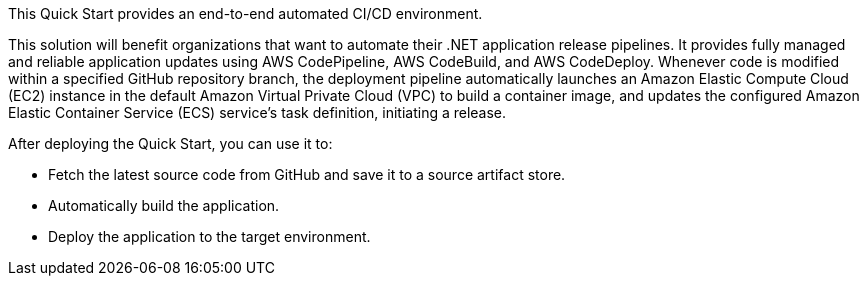 // Replace the content in <>
// Briefly describe the software. Use consistent and clear branding. 
// Include the benefits of using the software on AWS, and provide details on usage scenarios.

This Quick Start provides an end-to-end automated CI/CD environment.

This solution will benefit organizations that want to automate their .NET application release pipelines. It provides fully managed and reliable application updates using AWS CodePipeline, AWS CodeBuild, and AWS CodeDeploy. Whenever code is modified within a
specified GitHub repository branch, the deployment pipeline automatically launches an Amazon Elastic Compute Cloud (EC2) instance in the default Amazon Virtual Private Cloud (VPC) to build a container image, and updates the configured Amazon Elastic Container Service (ECS) service's task definition, initiating a release.

After deploying the Quick Start, you can use it to:

* Fetch the latest source code from GitHub and save it to a source artifact store.
* Automatically build the application.
* Deploy the application to the target environment.